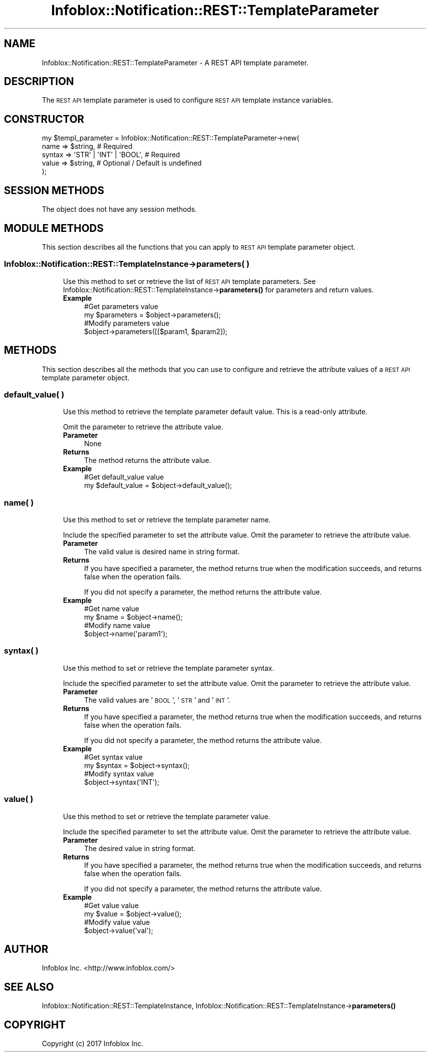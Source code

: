 .\" Automatically generated by Pod::Man 4.14 (Pod::Simple 3.40)
.\"
.\" Standard preamble:
.\" ========================================================================
.de Sp \" Vertical space (when we can't use .PP)
.if t .sp .5v
.if n .sp
..
.de Vb \" Begin verbatim text
.ft CW
.nf
.ne \\$1
..
.de Ve \" End verbatim text
.ft R
.fi
..
.\" Set up some character translations and predefined strings.  \*(-- will
.\" give an unbreakable dash, \*(PI will give pi, \*(L" will give a left
.\" double quote, and \*(R" will give a right double quote.  \*(C+ will
.\" give a nicer C++.  Capital omega is used to do unbreakable dashes and
.\" therefore won't be available.  \*(C` and \*(C' expand to `' in nroff,
.\" nothing in troff, for use with C<>.
.tr \(*W-
.ds C+ C\v'-.1v'\h'-1p'\s-2+\h'-1p'+\s0\v'.1v'\h'-1p'
.ie n \{\
.    ds -- \(*W-
.    ds PI pi
.    if (\n(.H=4u)&(1m=24u) .ds -- \(*W\h'-12u'\(*W\h'-12u'-\" diablo 10 pitch
.    if (\n(.H=4u)&(1m=20u) .ds -- \(*W\h'-12u'\(*W\h'-8u'-\"  diablo 12 pitch
.    ds L" ""
.    ds R" ""
.    ds C` ""
.    ds C' ""
'br\}
.el\{\
.    ds -- \|\(em\|
.    ds PI \(*p
.    ds L" ``
.    ds R" ''
.    ds C`
.    ds C'
'br\}
.\"
.\" Escape single quotes in literal strings from groff's Unicode transform.
.ie \n(.g .ds Aq \(aq
.el       .ds Aq '
.\"
.\" If the F register is >0, we'll generate index entries on stderr for
.\" titles (.TH), headers (.SH), subsections (.SS), items (.Ip), and index
.\" entries marked with X<> in POD.  Of course, you'll have to process the
.\" output yourself in some meaningful fashion.
.\"
.\" Avoid warning from groff about undefined register 'F'.
.de IX
..
.nr rF 0
.if \n(.g .if rF .nr rF 1
.if (\n(rF:(\n(.g==0)) \{\
.    if \nF \{\
.        de IX
.        tm Index:\\$1\t\\n%\t"\\$2"
..
.        if !\nF==2 \{\
.            nr % 0
.            nr F 2
.        \}
.    \}
.\}
.rr rF
.\" ========================================================================
.\"
.IX Title "Infoblox::Notification::REST::TemplateParameter 3"
.TH Infoblox::Notification::REST::TemplateParameter 3 "2018-06-05" "perl v5.32.0" "User Contributed Perl Documentation"
.\" For nroff, turn off justification.  Always turn off hyphenation; it makes
.\" way too many mistakes in technical documents.
.if n .ad l
.nh
.SH "NAME"
Infoblox::Notification::REST::TemplateParameter \- A REST API template parameter.
.SH "DESCRIPTION"
.IX Header "DESCRIPTION"
The \s-1REST API\s0 template parameter is used to configure \s-1REST API\s0 template instance variables.
.SH "CONSTRUCTOR"
.IX Header "CONSTRUCTOR"
.Vb 5
\& my $templ_parameter = Infoblox::Notification::REST::TemplateParameter\->new(
\&     name          => $string,                # Required
\&     syntax        => \*(AqSTR\*(Aq | \*(AqINT\*(Aq | \*(AqBOOL\*(Aq, # Required
\&     value         => $string,                # Optional / Default is undefined
\& );
.Ve
.SH "SESSION METHODS"
.IX Header "SESSION METHODS"
The object does not have any session methods.
.SH "MODULE METHODS"
.IX Header "MODULE METHODS"
This section describes all the functions that you can apply to \s-1REST API\s0 template parameter object.
.SS "Infoblox::Notification::REST::TemplateInstance\->parameters( )"
.IX Subsection "Infoblox::Notification::REST::TemplateInstance->parameters( )"
.RS 4
Use this method to set or retrieve the list of \s-1REST API\s0 template parameters.
See Infoblox::Notification::REST::TemplateInstance\->\fBparameters()\fR for parameters and return values.
.IP "\fBExample\fR" 4
.IX Item "Example"
.Vb 2
\& #Get parameters value
\& my $parameters = $object\->parameters();
\&
\& #Modify parameters value
\& $object\->parameters([[$param1, $param2]);
.Ve
.RE
.RS 4
.RE
.SH "METHODS"
.IX Header "METHODS"
This section describes all the methods that you can use to configure and retrieve the attribute values of a \s-1REST API\s0 template parameter object.
.SS "default_value( )"
.IX Subsection "default_value( )"
.RS 4
Use this method to retrieve the template parameter default value. This is a read-only attribute.
.Sp
Omit the parameter to retrieve the attribute value.
.IP "\fBParameter\fR" 4
.IX Item "Parameter"
None
.IP "\fBReturns\fR" 4
.IX Item "Returns"
The method returns the attribute value.
.IP "\fBExample\fR" 4
.IX Item "Example"
.Vb 2
\& #Get default_value value
\& my $default_value = $object\->default_value();
.Ve
.RE
.RS 4
.RE
.SS "name( )"
.IX Subsection "name( )"
.RS 4
Use this method to set or retrieve the template parameter name.
.Sp
Include the specified parameter to set the attribute value. Omit the parameter to retrieve the attribute value.
.IP "\fBParameter\fR" 4
.IX Item "Parameter"
The valid value is desired name in string format.
.IP "\fBReturns\fR" 4
.IX Item "Returns"
If you have specified a parameter, the method returns true when the modification succeeds, and returns false when the operation fails.
.Sp
If you did not specify a parameter, the method returns the attribute value.
.IP "\fBExample\fR" 4
.IX Item "Example"
.Vb 2
\& #Get name value
\& my $name = $object\->name();
\&
\& #Modify name value
\& $object\->name(\*(Aqparam1\*(Aq);
.Ve
.RE
.RS 4
.RE
.SS "syntax( )"
.IX Subsection "syntax( )"
.RS 4
Use this method to set or retrieve the template parameter syntax.
.Sp
Include the specified parameter to set the attribute value. Omit the parameter to retrieve the attribute value.
.IP "\fBParameter\fR" 4
.IX Item "Parameter"
The valid values are '\s-1BOOL\s0', '\s-1STR\s0' and '\s-1INT\s0'.
.IP "\fBReturns\fR" 4
.IX Item "Returns"
If you have specified a parameter, the method returns true when the modification succeeds, and returns false when the operation fails.
.Sp
If you did not specify a parameter, the method returns the attribute value.
.IP "\fBExample\fR" 4
.IX Item "Example"
.Vb 2
\& #Get syntax value
\& my $syntax = $object\->syntax();
\&
\& #Modify syntax value
\& $object\->syntax(\*(AqINT\*(Aq);
.Ve
.RE
.RS 4
.RE
.SS "value( )"
.IX Subsection "value( )"
.RS 4
Use this method to set or retrieve the template parameter value.
.Sp
Include the specified parameter to set the attribute value. Omit the parameter to retrieve the attribute value.
.IP "\fBParameter\fR" 4
.IX Item "Parameter"
The desired value in string format.
.IP "\fBReturns\fR" 4
.IX Item "Returns"
If you have specified a parameter, the method returns true when the modification succeeds, and returns false when the operation fails.
.Sp
If you did not specify a parameter, the method returns the attribute value.
.IP "\fBExample\fR" 4
.IX Item "Example"
.Vb 2
\& #Get value value
\& my $value = $object\->value();
\&
\& #Modify value value
\& $object\->value(\*(Aqval\*(Aq);
.Ve
.RE
.RS 4
.RE
.SH "AUTHOR"
.IX Header "AUTHOR"
Infoblox Inc. <http://www.infoblox.com/>
.SH "SEE ALSO"
.IX Header "SEE ALSO"
Infoblox::Notification::REST::TemplateInstance,
Infoblox::Notification::REST::TemplateInstance\->\fBparameters()\fR
.SH "COPYRIGHT"
.IX Header "COPYRIGHT"
Copyright (c) 2017 Infoblox Inc.
